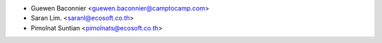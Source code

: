 * Guewen Baconnier <guewen.baconnier@camptocamp.com>
* Saran Lim. <saranl@ecosoft.co.th>
* Pimolnat Suntian <pimolnats@ecosoft.co.th>
